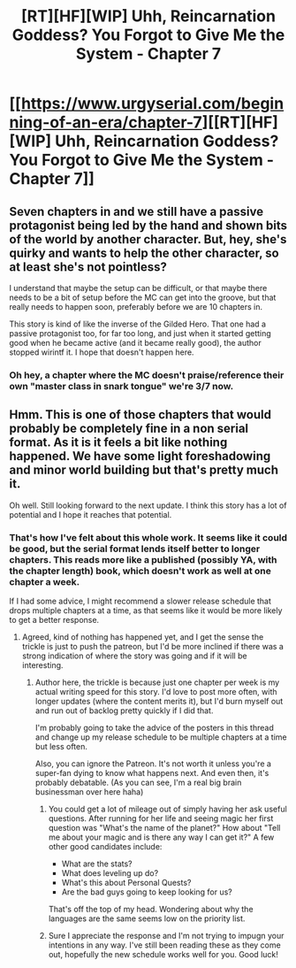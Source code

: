 #+TITLE: [RT][HF][WIP] Uhh, Reincarnation Goddess? You Forgot to Give Me the System - Chapter 7

* [[https://www.urgyserial.com/beginning-of-an-era/chapter-7][[RT][HF][WIP] Uhh, Reincarnation Goddess? You Forgot to Give Me the System - Chapter 7]]
:PROPERTIES:
:Author: logophilomathemancer
:Score: 36
:DateUnix: 1613598680.0
:DateShort: 2021-Feb-18
:FlairText: RT
:END:

** Seven chapters in and we still have a passive protagonist being led by the hand and shown bits of the world by another character. But, hey, she's quirky and wants to help the other character, so at least she's not pointless?

I understand that maybe the setup can be difficult, or that maybe there needs to be a bit of setup before the MC can get into the groove, but that really needs to happen soon, preferably before we are 10 chapters in.

This story is kind of like the inverse of the Gilded Hero. That one had a passive protagonist too, for far too long, and just when it started getting good when he became active (and it became really good), the author stopped wirintf it. I hope that doesn't happen here.
:PROPERTIES:
:Author: RynnisOne
:Score: 11
:DateUnix: 1613675002.0
:DateShort: 2021-Feb-18
:END:

*** Oh hey, a chapter where the MC doesn't praise/reference their own "master class in snark tongue" we're 3/7 now.
:PROPERTIES:
:Author: Pirellan
:Score: 1
:DateUnix: 1613853747.0
:DateShort: 2021-Feb-21
:END:


** Hmm. This is one of those chapters that would probably be completely fine in a non serial format. As it is it feels a bit like nothing happened. We have some light foreshadowing and minor world building but that's pretty much it.

Oh well. Still looking forward to the next update. I think this story has a lot of potential and I hope it reaches that potential.
:PROPERTIES:
:Author: burnerpower
:Score: 9
:DateUnix: 1613624154.0
:DateShort: 2021-Feb-18
:END:

*** That's how I've felt about this whole work. It seems like it could be good, but the serial format lends itself better to longer chapters. This reads more like a published (possibly YA, with the chapter length) book, which doesn't work as well at one chapter a week.

If I had some advice, I might recommend a slower release schedule that drops multiple chapters at a time, as that seems like it would be more likely to get a better response.
:PROPERTIES:
:Author: nicholaslaux
:Score: 8
:DateUnix: 1613667698.0
:DateShort: 2021-Feb-18
:END:

**** Agreed, kind of nothing has happened yet, and I get the sense the trickle is just to push the patreon, but I'd be more inclined if there was a strong indication of where the story was going and if it will be interesting.
:PROPERTIES:
:Author: wren42
:Score: 5
:DateUnix: 1613694944.0
:DateShort: 2021-Feb-19
:END:

***** Author here, the trickle is because just one chapter per week is my actual writing speed for this story. I'd love to post more often, with longer updates (where the content merits it), but I'd burn myself out and run out of backlog pretty quickly if I did that.

I'm probably going to take the advice of the posters in this thread and change up my release schedule to be multiple chapters at a time but less often.

Also, you can ignore the Patreon. It's not worth it unless you're a super-fan dying to know what happens next. And even then, it's probably debatable. (As you can see, I'm a real big brain businessman over here haha)
:PROPERTIES:
:Author: logophilomathemancer
:Score: 3
:DateUnix: 1613703011.0
:DateShort: 2021-Feb-19
:END:

****** You could get a lot of mileage out of simply having her ask useful questions. After running for her life and seeing magic her first question was "What's the name of the planet?" How about "Tell me about your magic and is there any way I can get it?" A few other good candidates include:

- What are the stats?
- What does leveling up do?
- What's this about Personal Quests?
- Are the bad guys going to keep looking for us?

That's off the top of my head. Wondering about why the languages are the same seems low on the priority list.
:PROPERTIES:
:Author: eaglejarl
:Score: 3
:DateUnix: 1613917087.0
:DateShort: 2021-Feb-21
:END:


****** Sure I appreciate the response and I'm not trying to impugn your intentions in any way. I've still been reading these as they come out, hopefully the new schedule works well for you. Good luck!
:PROPERTIES:
:Author: wren42
:Score: 1
:DateUnix: 1613711483.0
:DateShort: 2021-Feb-19
:END:
